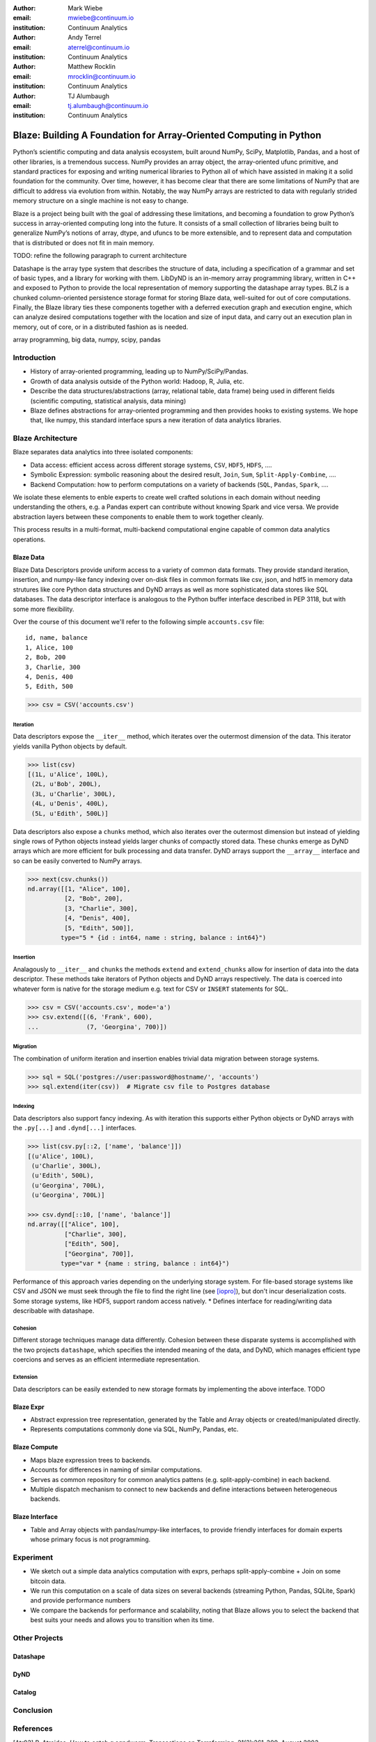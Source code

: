 :author: Mark Wiebe
:email: mwiebe@continuum.io
:institution: Continuum Analytics

:author: Andy Terrel
:email: aterrel@continuum.io
:institution: Continuum Analytics

:author: Matthew Rocklin
:email: mrocklin@continuum.io
:institution: Continuum Analytics

:author: TJ Alumbaugh
:email: tj.alumbaugh@continuum.io
:institution: Continuum Analytics

-------------------------------------------------------------------
Blaze: Building A Foundation for Array-Oriented Computing in Python
-------------------------------------------------------------------

.. class:: abstract

Python’s scientific computing and data analysis ecosystem, built around NumPy, SciPy, Matplotlib, Pandas, and a host of other libraries, is a tremendous success. NumPy provides an array object, the array-oriented ufunc primitive, and standard practices for exposing and writing numerical libraries to Python all of which have assisted in making it a solid foundation for the community. Over time, however, it has become clear that there are some limitations of NumPy that are difficult to address via evolution from within. Notably, the way NumPy arrays are restricted to data with regularly strided memory structure on a single machine is not easy to change.

Blaze is a project being built with the goal of addressing these limitations, and becoming a foundation to grow Python’s success in array-oriented computing long into the future. It consists of a small collection of libraries being built to generalize NumPy’s notions of array, dtype, and ufuncs to be more extensible, and to represent data and computation that is distributed or does not fit in main memory.

TODO: refine the following paragraph to current architecture

Datashape is the array type system that describes the structure of data, including a specification of a grammar and set of basic types, and a library for working with them. LibDyND is an in-memory array programming library, written in C++ and exposed to Python to provide the local representation of memory supporting the datashape array types. BLZ is a chunked column-oriented persistence storage format for storing Blaze data, well-suited for out of core computations. Finally, the Blaze library ties these components together with a deferred execution graph and execution engine, which can analyze desired computations together with the location and size of input data, and carry out an execution plan in memory, out of core, or in a distributed fashion as is needed.


.. class:: keywords

   array programming, big data, numpy, scipy, pandas

Introduction
------------

* History of array-oriented programming, leading up to NumPy/SciPy/Pandas.

* Growth of data analysis outside of the Python world: Hadoop, R, Julia, etc.

* Describe the data structures/abstractions (array, relational table, data
  frame) being used in different fields (scientific computing, statistical
  analysis, data mining)

* Blaze defines abstractions for array-oriented programming and then provides
  hooks to existing systems.  We hope that, like numpy, this standard interface
  spurs a new iteration of data analytics libraries.

Blaze Architecture
------------------

Blaze separates data analytics into three isolated components:

* Data access: efficient access across different storage systems, ``CSV``,
  ``HDF5``, ``HDFS``, ....
* Symbolic Expression: symbolic reasoning about the desired result, ``Join``, ``Sum``,
  ``Split-Apply-Combine``, ....
* Backend Computation: how to perform computations on a variety of backends (``SQL``,
  ``Pandas``, ``Spark``, ....

We isolate these elements to enble experts to create well crafted solutions in
each domain without needing understanding the others, e.g. a Pandas expert can
contribute without knowing Spark and vice versa.  We provide abstraction layers
between these components to enable them to work together cleanly.

This process results in a multi-format, multi-backend computational engine
capable of common data analytics operations.


Blaze Data
~~~~~~~~~~

Blaze Data Descriptors provide uniform access to a variety of common data
formats.  They provide standard iteration, insertion, and numpy-like fancy
indexing over on-disk files in common formats like csv, json, and hdf5 in
memory data strutures like core Python data structures and DyND arrays as well
as more sophisticated data stores like SQL databases.  The data descriptor
interface is analogous to the Python buffer interface described in PEP 3118,
but with some more flexibility.

Over the course of this document we'll refer to the following simple
``accounts.csv`` file:

::

   id, name, balance
   1, Alice, 100
   2, Bob, 200
   3, Charlie, 300
   4, Denis, 400
   5, Edith, 500

.. code-block:: python

   >>> csv = CSV('accounts.csv')

Iteration
`````````

Data descriptors expose the ``__iter__`` method, which iterates over the
outermost dimension of the data.  This iterator yields vanilla Python objects
by default.

.. code-block:: python

   >>> list(csv)
   [(1L, u'Alice', 100L),
    (2L, u'Bob', 200L),
    (3L, u'Charlie', 300L),
    (4L, u'Denis', 400L),
    (5L, u'Edith', 500L)]


Data descriptors also expose a ``chunks`` method, which also iterates over the
outermost dimension but instead of yielding single rows of Python objects
instead yields larger chunks of compactly stored data.  These chunks emerge as
DyND arrays which are more efficient for bulk processing and data transfer.
DyND arrays support the ``__array__`` interface and so can be easily converted
to NumPy arrays.

.. code-block:: python

   >>> next(csv.chunks())
   nd.array([[1, "Alice", 100],
             [2, "Bob", 200],
             [3, "Charlie", 300],
             [4, "Denis", 400],
             [5, "Edith", 500]],
            type="5 * {id : int64, name : string, balance : int64}")

Insertion
`````````

Analagously to ``__iter__`` and ``chunks`` the methods ``extend`` and
``extend_chunks`` allow for insertion of data into the data descriptor.  These
methods take iterators of Python objects and DyND arrays respectively.  The
data is coerced into whatever form is native for the storage medium e.g. text
for CSV or ``INSERT`` statements for SQL.


.. code-block:: python

   >>> csv = CSV('accounts.csv', mode='a')
   >>> csv.extend([(6, 'Frank', 600),
   ...             (7, 'Georgina', 700)])


Migration
`````````

The combination of uniform iteration and insertion enables trivial data
migration between storage systems.

.. code-block:: python

   >>> sql = SQL('postgres://user:password@hostname/', 'accounts')
   >>> sql.extend(iter(csv))  # Migrate csv file to Postgres database


Indexing
````````

Data descriptors also support fancy indexing.  As with iteration this supports
either Python objects or DyND arrays with the ``.py[...]`` and ``.dynd[...]``
interfaces.

.. code-block:: python

   >>> list(csv.py[::2, ['name', 'balance']])
   [(u'Alice', 100L),
    (u'Charlie', 300L),
    (u'Edith', 500L),
    (u'Georgina', 700L),
    (u'Georgina', 700L)]

   >>> csv.dynd[::10, ['name', 'balance']]
   nd.array([["Alice", 100],
             ["Charlie", 300],
             ["Edith", 500],
             ["Georgina", 700]],
            type="var * {name : string, balance : int64}")

Performance of this approach varies depending on the underlying storage system.
For file-based storage systems like CSV and JSON we must seek through the file
to find the right line (see [iopro]_), but don't incur deserialization costs.
Some storage systems, like HDF5, support random access natively.
* Defines interface for reading/writing data describable with datashape.


Cohesion
````````

Different storage techniques manage data differently.  Cohesion between these
disparate systems is accomplished with the two projects ``datashape``, which
specifies the intended meaning of the data, and DyND, which manages efficient
type coercions and serves as an efficient intermediate representation.


Extension
`````````

Data descriptors can be easily extended to new storage formats by implementing
the above interface.  TODO


Blaze Expr
~~~~~~~~~~

* Abstract expression tree representation, generated by the Table and
  Array objects or created/manipulated directly.

* Represents computations commonly done via SQL, NumPy, Pandas, etc.

Blaze Compute
~~~~~~~~~~~~~

* Maps blaze expression trees to backends.

* Accounts for differences in naming of similar computations.

* Serves as common repository for common analytics pattens (e.g.
  split-apply-combine) in each backend.

* Multiple dispatch mechanism to connect to new backends and define
  interactions between heterogeneous backends.

Blaze Interface
~~~~~~~~~~~~~~~

* Table and Array objects with pandas/numpy-like interfaces, to provide
  friendly interfaces for domain experts whose primary focus is not programming.

Experiment
----------

* We sketch out a simple data analytics computation with exprs, perhaps
  split-apply-combine + Join on some bitcoin data.

* We run this computation on a scale of data sizes on several backends
  (streaming Python, Pandas, SQLite, Spark) and provide performance numbers

* We compare the backends for performance and scalability, noting that Blaze
  allows you to select the backend that best suits your needs and allows you to
  transition when its time.

Other Projects
--------------

Datashape
~~~~~~~~~

DyND
~~~~

Catalog
~~~~~~~


Conclusion
----------


.. Customised LaTeX packages
.. -------------------------

.. Please avoid using this feature, unless agreed upon with the
.. proceedings editors.

.. ::

..   .. latex::
..      :usepackage: somepackage

..      Some custom LaTeX source here.

References
----------
.. [Atr03] P. Atreides. *How to catch a sandworm*,
           Transactions on Terraforming, 21(3):261-300, August 2003.

.. [iopro] http://docs.continuum.io/iopro/index.html
